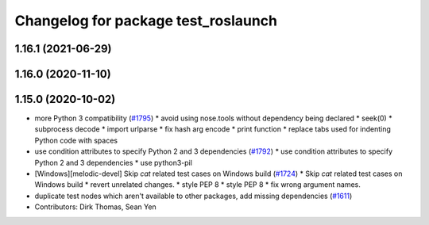 ^^^^^^^^^^^^^^^^^^^^^^^^^^^^^^^^^^^^
Changelog for package test_roslaunch
^^^^^^^^^^^^^^^^^^^^^^^^^^^^^^^^^^^^

1.16.1 (2021-06-29)
-------------------

1.16.0 (2020-11-10)
-------------------

1.15.0 (2020-10-02)
-------------------
* more Python 3 compatibility (`#1795 <https://github.com/locusrobotics/ros_comm/issues/1795>`_)
  * avoid using nose.tools without dependency being declared
  * seek(0)
  * subprocess decode
  * import urlparse
  * fix hash arg encode
  * print function
  * replace tabs used for indenting Python code with spaces
* use condition attributes to specify Python 2 and 3 dependencies (`#1792 <https://github.com/locusrobotics/ros_comm/issues/1792>`_)
  * use condition attributes to specify Python 2 and 3 dependencies
  * use python3-pil
* [Windows][melodic-devel] Skip `cat` related test cases on Windows build (`#1724 <https://github.com/locusrobotics/ros_comm/issues/1724>`_)
  * Skip `cat` related test cases on Windows build
  * revert unrelated changes.
  * style PEP 8
  * style PEP 8
  * fix wrong argument names.
* duplicate test nodes which aren't available to other packages, add missing dependencies (`#1611 <https://github.com/locusrobotics/ros_comm/issues/1611>`_)
* Contributors: Dirk Thomas, Sean Yen
